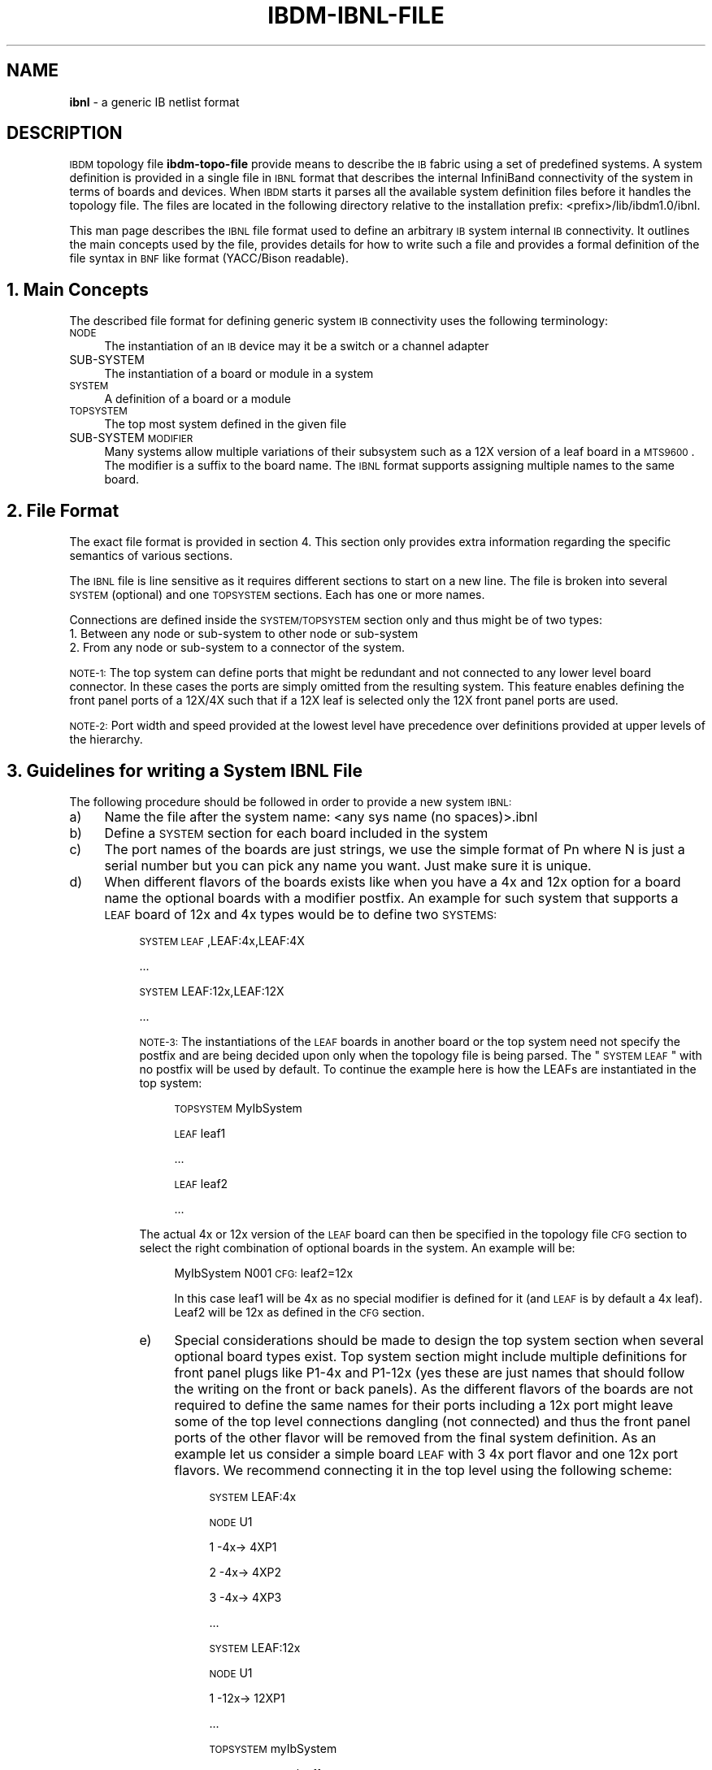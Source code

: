 .\" Automatically generated by Pod::Man v1.37, Pod::Parser v1.32
.\"
.\" Standard preamble:
.\" ========================================================================
.de Sh \" Subsection heading
.br
.if t .Sp
.ne 5
.PP
\fB\\$1\fR
.PP
..
.de Sp \" Vertical space (when we can't use .PP)
.if t .sp .5v
.if n .sp
..
.de Vb \" Begin verbatim text
.ft CW
.nf
.ne \\$1
..
.de Ve \" End verbatim text
.ft R
.fi
..
.\" Set up some character translations and predefined strings.  \*(-- will
.\" give an unbreakable dash, \*(PI will give pi, \*(L" will give a left
.\" double quote, and \*(R" will give a right double quote.  | will give a
.\" real vertical bar.  \*(C+ will give a nicer C++.  Capital omega is used to
.\" do unbreakable dashes and therefore won't be available.  \*(C` and \*(C'
.\" expand to `' in nroff, nothing in troff, for use with C<>.
.tr \(*W-|\(bv\*(Tr
.ds C+ C\v'-.1v'\h'-1p'\s-2+\h'-1p'+\s0\v'.1v'\h'-1p'
.ie n \{\
.    ds -- \(*W-
.    ds PI pi
.    if (\n(.H=4u)&(1m=24u) .ds -- \(*W\h'-12u'\(*W\h'-12u'-\" diablo 10 pitch
.    if (\n(.H=4u)&(1m=20u) .ds -- \(*W\h'-12u'\(*W\h'-8u'-\"  diablo 12 pitch
.    ds L" ""
.    ds R" ""
.    ds C` ""
.    ds C' ""
'br\}
.el\{\
.    ds -- \|\(em\|
.    ds PI \(*p
.    ds L" ``
.    ds R" ''
'br\}
.\"
.\" If the F register is turned on, we'll generate index entries on stderr for
.\" titles (.TH), headers (.SH), subsections (.Sh), items (.Ip), and index
.\" entries marked with X<> in POD.  Of course, you'll have to process the
.\" output yourself in some meaningful fashion.
.if \nF \{\
.    de IX
.    tm Index:\\$1\t\\n%\t"\\$2"
..
.    nr % 0
.    rr F
.\}
.\"
.\" For nroff, turn off justification.  Always turn off hyphenation; it makes
.\" way too many mistakes in technical documents.
.hy 0
.if n .na
.\"
.\" Accent mark definitions (@(#)ms.acc 1.5 88/02/08 SMI; from UCB 4.2).
.\" Fear.  Run.  Save yourself.  No user-serviceable parts.
.    \" fudge factors for nroff and troff
.if n \{\
.    ds #H 0
.    ds #V .8m
.    ds #F .3m
.    ds #[ \f1
.    ds #] \fP
.\}
.if t \{\
.    ds #H ((1u-(\\\\n(.fu%2u))*.13m)
.    ds #V .6m
.    ds #F 0
.    ds #[ \&
.    ds #] \&
.\}
.    \" simple accents for nroff and troff
.if n \{\
.    ds ' \&
.    ds ` \&
.    ds ^ \&
.    ds , \&
.    ds ~ ~
.    ds /
.\}
.if t \{\
.    ds ' \\k:\h'-(\\n(.wu*8/10-\*(#H)'\'\h"|\\n:u"
.    ds ` \\k:\h'-(\\n(.wu*8/10-\*(#H)'\`\h'|\\n:u'
.    ds ^ \\k:\h'-(\\n(.wu*10/11-\*(#H)'^\h'|\\n:u'
.    ds , \\k:\h'-(\\n(.wu*8/10)',\h'|\\n:u'
.    ds ~ \\k:\h'-(\\n(.wu-\*(#H-.1m)'~\h'|\\n:u'
.    ds / \\k:\h'-(\\n(.wu*8/10-\*(#H)'\z\(sl\h'|\\n:u'
.\}
.    \" troff and (daisy-wheel) nroff accents
.ds : \\k:\h'-(\\n(.wu*8/10-\*(#H+.1m+\*(#F)'\v'-\*(#V'\z.\h'.2m+\*(#F'.\h'|\\n:u'\v'\*(#V'
.ds 8 \h'\*(#H'\(*b\h'-\*(#H'
.ds o \\k:\h'-(\\n(.wu+\w'\(de'u-\*(#H)/2u'\v'-.3n'\*(#[\z\(de\v'.3n'\h'|\\n:u'\*(#]
.ds d- \h'\*(#H'\(pd\h'-\w'~'u'\v'-.25m'\f2\(hy\fP\v'.25m'\h'-\*(#H'
.ds D- D\\k:\h'-\w'D'u'\v'-.11m'\z\(hy\v'.11m'\h'|\\n:u'
.ds th \*(#[\v'.3m'\s+1I\s-1\v'-.3m'\h'-(\w'I'u*2/3)'\s-1o\s+1\*(#]
.ds Th \*(#[\s+2I\s-2\h'-\w'I'u*3/5'\v'-.3m'o\v'.3m'\*(#]
.ds ae a\h'-(\w'a'u*4/10)'e
.ds Ae A\h'-(\w'A'u*4/10)'E
.    \" corrections for vroff
.if v .ds ~ \\k:\h'-(\\n(.wu*9/10-\*(#H)'\s-2\u~\d\s+2\h'|\\n:u'
.if v .ds ^ \\k:\h'-(\\n(.wu*10/11-\*(#H)'\v'-.4m'^\v'.4m'\h'|\\n:u'
.    \" for low resolution devices (crt and lpr)
.if \n(.H>23 .if \n(.V>19 \
\{\
.    ds : e
.    ds 8 ss
.    ds o a
.    ds d- d\h'-1'\(ga
.    ds D- D\h'-1'\(hy
.    ds th \o'bp'
.    ds Th \o'LP'
.    ds ae ae
.    ds Ae AE
.\}
.rm #[ #] #H #V #F C
.\" ========================================================================
.\"
.IX Title "IBDM-IBNL-FILE 1"
.TH IBDM-IBNL-FILE 1 "2008-06-16" "IBDM 1.0" "IB DATA MODEL PACKAGE"
.SH "NAME"
\&\fBibnl\fR \- a generic IB netlist format
.SH "DESCRIPTION"
.IX Header "DESCRIPTION"
\&\s-1IBDM\s0 topology file \fBibdm-topo-file\fR provide means to describe the \s-1IB\s0 fabric using a set of predefined systems. A system definition is provided in a single file in \s-1IBNL\s0 format that describes the internal InfiniBand connectivity of the system in terms of boards and devices. When \s-1IBDM\s0 starts it parses all the available system definition files before it handles the topology file. The files are located in the following directory relative to the installation prefix: <prefix>/lib/ibdm1.0/ibnl.
.PP
This man page describes the \s-1IBNL\s0 file format used to define an arbitrary \s-1IB\s0 system internal \s-1IB\s0 connectivity. It outlines the main concepts used by the file, provides details for how to write such a file and provides a formal definition of the file syntax in \s-1BNF\s0 like format (YACC/Bison readable).
.SH "1. Main Concepts"
.IX Header "1. Main Concepts"
The described file format for defining generic system \s-1IB\s0 connectivity uses the following terminology:
.IP "\s-1NODE\s0" 4
.IX Item "NODE"
The instantiation of an \s-1IB\s0 device may it be a switch or a channel adapter
.IP "SUB-SYSTEM" 4
.IX Item "SUB-SYSTEM"
The instantiation of a board or module in a system
.IP "\s-1SYSTEM\s0" 4
.IX Item "SYSTEM"
A definition of a board or a module
.IP "\s-1TOPSYSTEM\s0" 4
.IX Item "TOPSYSTEM"
The top most system defined in the given file
.IP "SUB-SYSTEM \s-1MODIFIER\s0" 4
.IX Item "SUB-SYSTEM MODIFIER"
Many systems allow multiple variations of their subsystem such as a 12X version of a leaf board in a \s-1MTS9600\s0. The modifier is a suffix to the board name. The \s-1IBNL\s0 format supports assigning multiple names to the same board.
.SH "2. File Format"
.IX Header "2. File Format"
The exact file format is provided in section 4. This section only provides extra information regarding the specific semantics of various sections.
.PP
The \s-1IBNL\s0 file is line sensitive as it requires different sections to start on a new line. The file is broken into several \s-1SYSTEM\s0 (optional) and one \s-1TOPSYSTEM\s0 sections. Each has one or more names.
.PP
Connections are defined inside the \s-1SYSTEM/TOPSYSTEM\s0 section only and thus might be of two types:
.IP "1. Between any node or sub-system to other node or sub-system" 4
.IX Item "1. Between any node or sub-system to other node or sub-system"
.PD 0
.IP "2. From any node or sub-system to a connector of the system." 4
.IX Item "2. From any node or sub-system to a connector of the system."
.PD
.PP
\&\s-1NOTE\-1:\s0 The top system can define ports that might be redundant and not connected to any lower level board connector. In these cases the ports are simply omitted from the resulting system. This feature enables defining the front panel ports of a 12X/4X such that if a 12X leaf is selected only the 12X front panel ports are used.
.PP
\&\s-1NOTE\-2:\s0  Port width and speed provided at the lowest level have precedence over definitions provided at upper levels of the hierarchy.
.SH "3. Guidelines for writing a System IBNL File"
.IX Header "3. Guidelines for writing a System IBNL File"
The following procedure should be followed in order to provide a new system \s-1IBNL:\s0
.IP "a)" 4
Name the file after the system name: <any sys name (no spaces)>.ibnl
.IP "b)" 4
Define a \s-1SYSTEM\s0 section for each board included in the system
.IP "c)" 4
The port names of the boards are just strings, we use the simple format of Pn where N is just a serial number but you can pick any name you want. Just make sure it is unique.
.IP "d)" 4
When different flavors of the boards exists like when you have a 4x and 12x option for a board name the optional boards with a modifier postfix. An example for such system that supports a \s-1LEAF\s0 board of 12x and 4x types would be to define two \s-1SYSTEMS:\s0
.RS 4
.Sp
.RS 4
\&\s-1SYSTEM\s0 \s-1LEAF\s0,LEAF:4x,LEAF:4X
.Sp
\&...
.Sp
\&\s-1SYSTEM\s0 LEAF:12x,LEAF:12X
.Sp
\&...
.Sp
\&\s-1NOTE\-3:\s0 The instantiations of the \s-1LEAF\s0 boards in another board or the top system need not specify the postfix and are being decided upon only when the topology file is being parsed. The \*(L"\s-1SYSTEM\s0 \s-1LEAF\s0\*(R" with no postfix will be used by default. To continue the example here is how the LEAFs are instantiated in the top system:
.Sp
.RS 4
\&\s-1TOPSYSTEM\s0 MyIbSystem
.Sp
\&\s-1LEAF\s0 leaf1
.Sp
\&...
.Sp
\&\s-1LEAF\s0 leaf2
.Sp
\&...
.RE
.RE
.RS 4
.Sp
The actual 4x or 12x version of the \s-1LEAF\s0 board can then be specified in the topology file \s-1CFG\s0 section to select the right combination of optional boards in the system. An example will be:
.Sp
.RS 4
MyIbSystem N001 \s-1CFG:\s0 leaf2=12x
.Sp
In this case leaf1 will be 4x as no special modifier is defined for it (and \s-1LEAF\s0 is by default a 4x leaf). Leaf2 will be 12x as defined in the \s-1CFG\s0 section.
.RE
.IP "e)" 4
Special considerations should be made to design the top system section when several optional board types exist. Top system section might include multiple definitions for front panel plugs like P1\-4x and P1\-12x (yes these are just names that should follow the writing on the front or back panels). As the different flavors of the boards are not required to define the same names for their ports including a 12x port might leave some of the top level connections dangling (not connected) and thus the front panel ports of the other flavor will be removed from the final system definition. As an example let us consider a simple board \s-1LEAF\s0 with 3 4x port flavor and one 12x port flavors. We recommend connecting it in the top level using the following scheme:
.RS 4
.Sp
.RS 4
\&\s-1SYSTEM\s0 LEAF:4x
.Sp
\&\s-1NODE\s0 U1
.Sp
1 \-4x\-> 4XP1
.Sp
2 \-4x\-> 4XP2
.Sp
3 \-4x\-> 4XP3
.Sp
\&...
.Sp
\&\s-1SYSTEM\s0 LEAF:12x
.Sp
\&\s-1NODE\s0 U1
.Sp
1 \-12x\-> 12XP1
.Sp
\&...
.Sp
\&\s-1TOPSYSTEM\s0 myIbSystem
.Sp
\&\s-1SUBSYSTEM\s0 \s-1LEAF\s0 leaf1
.Sp
4XP1 \-> L1/P1
.Sp
4XP2 \-> L1/P2
.Sp
4XP3 \-> L1/P3
.Sp
12XP1 \-> L1/P1\-12x
.RE
.RE
.RS 4
.IP "f)" 4
Place the file in the <prefix>/lib/IBDM/ibdm1.0/ibnl directory
.IP "g)" 4
Check the new file syntax by placing it in the ibnl directory as described above, creating a simple topology (\fBibdm-topo-file\fR file with one such system and running \fBibdmtr\fR utility to parse it tracing a simple path through it.
.SH "4. Formal definition in YACC Syntax:"
.IX Header "4. Formal definition in YACC Syntax:"
\&\s-1INT\s0 ::= ([1\-9][0\-9]*|0) ;
.Sp
\&\s-1WIDTH\s0 ::= (4x|8x|12x) ;
.Sp
\&\s-1SPEED\s0 ::= (2.5G|5G|10G) ;
.Sp
\&\s-1NODETYPE\s0 ::= (SW|CA|HCA) ;
.Sp
\&\s-1NAME\s0 ::= ([\e[\e]\e\e\e*/A\-Za\-z0\-9_.:%@~]+) ;
.Sp
\&\s-1NL:\s0
\&\s-1LINE\s0
| \s-1NL\s0 \s-1LINE\s0;
.Sp
\&\s-1ONL:\s0
| \s-1NL\s0;
.Sp
ibnl: \s-1ONL\s0 systems topsystem;
.Sp
systems:
| systems system ;
.Sp
sub_inst_attributes:
| sub_inst_attributes sub_inst_attribute \s-1NL\s0;
.Sp
sub_inst_attribute:
\&\s-1NAME\s0 '=' \s-1NAME\s0 '=' \s-1NAME\s0
| \s-1NAME\s0 '=' \s-1NAME\s0 '=' \s-1INT\s0
| \s-1NAME\s0 '=' \s-1NAME\s0 ;
.Sp
topsystem:
\&\s-1TOPSYSTEM\s0 system_names \s-1NL\s0 sub_inst_attributes insts ;
.Sp
system:
\&\s-1SYSTEM\s0 system_names \s-1NL\s0 insts ;
.Sp
system_names:
system_name
| system_names ',' system_name ;
.Sp
system_name:
\&\s-1NAME\s0 ;
.Sp
insts:
| insts node
| insts subsystem ;
.Sp
node:
node_header \s-1NL\s0 node_connections ;
.Sp
node_header:
\&\s-1NODE\s0 \s-1NODETYPE\s0 \s-1INT\s0 \s-1NAME\s0 \s-1NAME\s0 ;
.Sp
node_connections:
| node_connections node_connection \s-1NL\s0 ;
.Sp
node_connection:
node_to_node_link
| node_to_port_link ;
.Sp
node_to_node_link:
\&\s-1INT\s0 '\-' \s-1WIDTH\s0 '\-' \s-1SPEED\s0 '\-' '>' \s-1NAME\s0
| \s-1INT\s0 '\-' \s-1WIDTH\s0 '\-' '>' \s-1NAME\s0 \s-1INT\s0
| \s-1INT\s0 '\-' \s-1SPEED\s0 '\-' '>' \s-1NAME\s0 \s-1INT\s0
| \s-1INT\s0 '\-' '>' \s-1NAME\s0 \s-1INT\s0 ;
.Sp
node_to_port_link:
\&\s-1INT\s0 '\-' \s-1WIDTH\s0 '\-' \s-1SPEED\s0 '\-' '>' \s-1NAME\s0
| \s-1INT\s0 '\-' \s-1WIDTH\s0 '\-' '>' \s-1NAME\s0
| \s-1INT\s0 '\-' \s-1SPEED\s0 '\-' '>' \s-1NAME\s0
| \s-1INT\s0 '\-' '>' \s-1NAME\s0 ;
.Sp
subsystem:
subsystem_header \s-1NL\s0 subsystem_connections ;
.Sp
subsystem_header:
\&\s-1SUBSYSTEM\s0 \s-1NAME\s0 \s-1NAME\s0 ;
.Sp
subsystem_connections:
| subsystem_connections subsystem_connection \s-1NL\s0 ;
.Sp
subsystem_connection:
subsystem_to_subsystem_link
| subsystem_to_port_link ;
.Sp
subsystem_to_subsystem_link:
\&\s-1NAME\s0 '\-' \s-1WIDTH\s0 '\-' \s-1SPEED\s0 '\-' '>' \s-1NAME\s0 \s-1NAME\s0
| \s-1NAME\s0 '\-' \s-1WIDTH\s0 '\-' '>' \s-1NAME\s0 \s-1NAME\s0
| \s-1NAME\s0 '\-' \s-1SPEED\s0 '\-' '>' \s-1NAME\s0 \s-1NAME\s0
| \s-1NAME\s0 '\-' '>' \s-1NAME\s0 \s-1NAME\s0 ;
.Sp
subsystem_to_port_link:
\&\s-1NAME\s0 '\-' \s-1WIDTH\s0 '\-' \s-1SPEED\s0 '\-' '>' \s-1NAME\s0
| \s-1NAME\s0 '\-' \s-1WIDTH\s0 '\-' '>' \s-1NAME\s0
| \s-1NAME\s0 '\-' \s-1SPEED\s0 '\-' '>' \s-1NAME\s0
| \s-1NAME\s0 '\-' '>' \s-1NAME\s0 ;
.SH "AUTHOR"
.IX Header "AUTHOR"
Eitan Zahavi, Mellanox Technologies \s-1LTD\s0, eitan@mellanox.co.il
